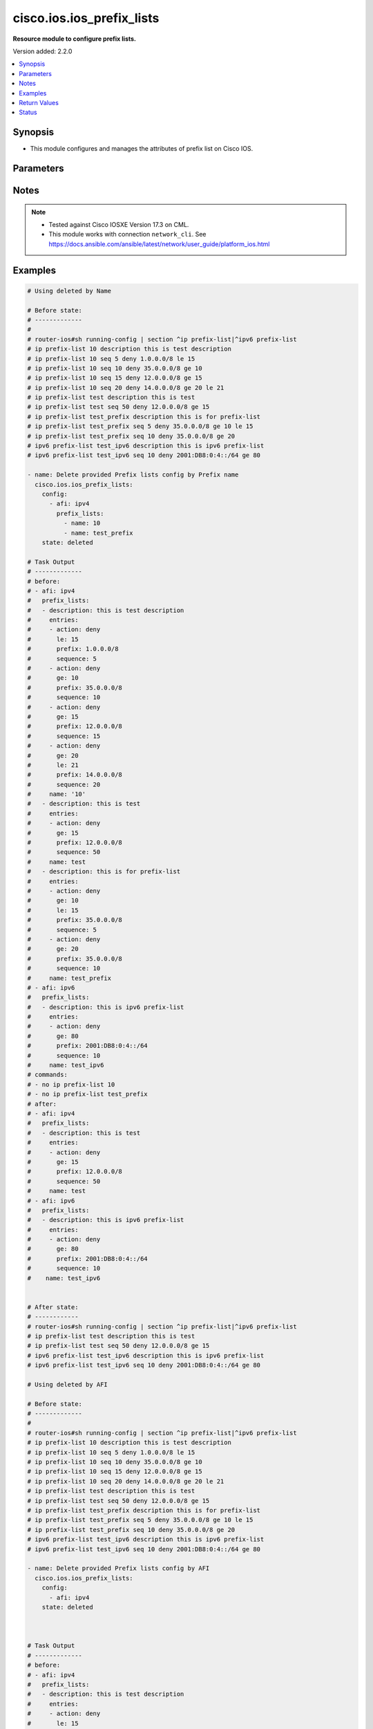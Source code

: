 .. _cisco.ios.ios_prefix_lists_module:


**************************
cisco.ios.ios_prefix_lists
**************************

**Resource module to configure prefix lists.**


Version added: 2.2.0

.. contents::
   :local:
   :depth: 1


Synopsis
--------
- This module configures and manages the attributes of prefix list on Cisco IOS.




Parameters
----------

.. raw:: html

    <table  border=0 cellpadding=0 class="documentation-table">
        <tr>
            <th colspan="4">Parameter</th>
            <th>Choices/<font color="blue">Defaults</font></th>
            <th width="100%">Comments</th>
        </tr>
            <tr>
                <td colspan="4">
                    <div class="ansibleOptionAnchor" id="parameter-"></div>
                    <b>config</b>
                    <a class="ansibleOptionLink" href="#parameter-" title="Permalink to this option"></a>
                    <div style="font-size: small">
                        <span style="color: purple">list</span>
                         / <span style="color: purple">elements=dictionary</span>
                    </div>
                </td>
                <td>
                </td>
                <td>
                        <div>A list of configurations for Prefix lists.</div>
                </td>
            </tr>
                                <tr>
                    <td class="elbow-placeholder"></td>
                <td colspan="3">
                    <div class="ansibleOptionAnchor" id="parameter-"></div>
                    <b>afi</b>
                    <a class="ansibleOptionLink" href="#parameter-" title="Permalink to this option"></a>
                    <div style="font-size: small">
                        <span style="color: purple">string</span>
                    </div>
                </td>
                <td>
                        <ul style="margin: 0; padding: 0"><b>Choices:</b>
                                    <li>ipv4</li>
                                    <li>ipv6</li>
                        </ul>
                </td>
                <td>
                        <div>The Address Family Indicator (AFI) for the  prefix list.</div>
                </td>
            </tr>
            <tr>
                    <td class="elbow-placeholder"></td>
                <td colspan="3">
                    <div class="ansibleOptionAnchor" id="parameter-"></div>
                    <b>prefix_lists</b>
                    <a class="ansibleOptionLink" href="#parameter-" title="Permalink to this option"></a>
                    <div style="font-size: small">
                        <span style="color: purple">list</span>
                         / <span style="color: purple">elements=dictionary</span>
                    </div>
                </td>
                <td>
                </td>
                <td>
                        <div>List of Prefix-lists.</div>
                </td>
            </tr>
                                <tr>
                    <td class="elbow-placeholder"></td>
                    <td class="elbow-placeholder"></td>
                <td colspan="2">
                    <div class="ansibleOptionAnchor" id="parameter-"></div>
                    <b>description</b>
                    <a class="ansibleOptionLink" href="#parameter-" title="Permalink to this option"></a>
                    <div style="font-size: small">
                        <span style="color: purple">string</span>
                    </div>
                </td>
                <td>
                </td>
                <td>
                        <div>Prefix-list specific description</div>
                </td>
            </tr>
            <tr>
                    <td class="elbow-placeholder"></td>
                    <td class="elbow-placeholder"></td>
                <td colspan="2">
                    <div class="ansibleOptionAnchor" id="parameter-"></div>
                    <b>entries</b>
                    <a class="ansibleOptionLink" href="#parameter-" title="Permalink to this option"></a>
                    <div style="font-size: small">
                        <span style="color: purple">list</span>
                         / <span style="color: purple">elements=dictionary</span>
                    </div>
                </td>
                <td>
                </td>
                <td>
                        <div>Prefix-lists supported params.</div>
                </td>
            </tr>
                                <tr>
                    <td class="elbow-placeholder"></td>
                    <td class="elbow-placeholder"></td>
                    <td class="elbow-placeholder"></td>
                <td colspan="1">
                    <div class="ansibleOptionAnchor" id="parameter-"></div>
                    <b>action</b>
                    <a class="ansibleOptionLink" href="#parameter-" title="Permalink to this option"></a>
                    <div style="font-size: small">
                        <span style="color: purple">string</span>
                    </div>
                </td>
                <td>
                        <ul style="margin: 0; padding: 0"><b>Choices:</b>
                                    <li>deny</li>
                                    <li>permit</li>
                        </ul>
                </td>
                <td>
                        <div>Specify packets to be rejected or forwarded</div>
                </td>
            </tr>
            <tr>
                    <td class="elbow-placeholder"></td>
                    <td class="elbow-placeholder"></td>
                    <td class="elbow-placeholder"></td>
                <td colspan="1">
                    <div class="ansibleOptionAnchor" id="parameter-"></div>
                    <b>description</b>
                    <a class="ansibleOptionLink" href="#parameter-" title="Permalink to this option"></a>
                    <div style="font-size: small">
                        <span style="color: purple">string</span>
                    </div>
                </td>
                <td>
                </td>
                <td>
                        <div>Prefix-list specific description</div>
                        <div>Description param at entries level is DEPRECATED</div>
                        <div>New Description is introduced at prefix_lists level, please use the Description param defined at prefix_lists level instead of Description param at entries level, as at this level description option will get removed in a future release.</div>
                </td>
            </tr>
            <tr>
                    <td class="elbow-placeholder"></td>
                    <td class="elbow-placeholder"></td>
                    <td class="elbow-placeholder"></td>
                <td colspan="1">
                    <div class="ansibleOptionAnchor" id="parameter-"></div>
                    <b>ge</b>
                    <a class="ansibleOptionLink" href="#parameter-" title="Permalink to this option"></a>
                    <div style="font-size: small">
                        <span style="color: purple">integer</span>
                    </div>
                </td>
                <td>
                </td>
                <td>
                        <div>Minimum prefix length to be matched</div>
                </td>
            </tr>
            <tr>
                    <td class="elbow-placeholder"></td>
                    <td class="elbow-placeholder"></td>
                    <td class="elbow-placeholder"></td>
                <td colspan="1">
                    <div class="ansibleOptionAnchor" id="parameter-"></div>
                    <b>le</b>
                    <a class="ansibleOptionLink" href="#parameter-" title="Permalink to this option"></a>
                    <div style="font-size: small">
                        <span style="color: purple">integer</span>
                    </div>
                </td>
                <td>
                </td>
                <td>
                        <div>Maximum prefix length to be matched</div>
                </td>
            </tr>
            <tr>
                    <td class="elbow-placeholder"></td>
                    <td class="elbow-placeholder"></td>
                    <td class="elbow-placeholder"></td>
                <td colspan="1">
                    <div class="ansibleOptionAnchor" id="parameter-"></div>
                    <b>prefix</b>
                    <a class="ansibleOptionLink" href="#parameter-" title="Permalink to this option"></a>
                    <div style="font-size: small">
                        <span style="color: purple">string</span>
                    </div>
                </td>
                <td>
                </td>
                <td>
                        <div>IPv4 prefix &lt;network&gt;/&lt;length&gt;, e.g., A.B.C.D/nn</div>
                        <div>IPv6 prefix &lt;network&gt;/&lt;length&gt;, e.g., X:X:X:X::X/&lt;0-128&gt;</div>
                </td>
            </tr>
            <tr>
                    <td class="elbow-placeholder"></td>
                    <td class="elbow-placeholder"></td>
                    <td class="elbow-placeholder"></td>
                <td colspan="1">
                    <div class="ansibleOptionAnchor" id="parameter-"></div>
                    <b>sequence</b>
                    <a class="ansibleOptionLink" href="#parameter-" title="Permalink to this option"></a>
                    <div style="font-size: small">
                        <span style="color: purple">integer</span>
                    </div>
                </td>
                <td>
                </td>
                <td>
                        <div>sequence number of an entry</div>
                </td>
            </tr>

            <tr>
                    <td class="elbow-placeholder"></td>
                    <td class="elbow-placeholder"></td>
                <td colspan="2">
                    <div class="ansibleOptionAnchor" id="parameter-"></div>
                    <b>name</b>
                    <a class="ansibleOptionLink" href="#parameter-" title="Permalink to this option"></a>
                    <div style="font-size: small">
                        <span style="color: purple">string</span>
                    </div>
                </td>
                <td>
                </td>
                <td>
                        <div>Name of a prefix-list</div>
                </td>
            </tr>


            <tr>
                <td colspan="4">
                    <div class="ansibleOptionAnchor" id="parameter-"></div>
                    <b>running_config</b>
                    <a class="ansibleOptionLink" href="#parameter-" title="Permalink to this option"></a>
                    <div style="font-size: small">
                        <span style="color: purple">string</span>
                    </div>
                </td>
                <td>
                </td>
                <td>
                        <div>This option is used only with state <em>parsed</em>.</div>
                        <div>The value of this option should be the output received from the IOS device by executing the command <b>sh bgp</b>.</div>
                        <div>The state <em>parsed</em> reads the configuration from <code>running_config</code> option and transforms it into Ansible structured data as per the resource module&#x27;s argspec and the value is then returned in the <em>parsed</em> key within the result.</div>
                </td>
            </tr>
            <tr>
                <td colspan="4">
                    <div class="ansibleOptionAnchor" id="parameter-"></div>
                    <b>state</b>
                    <a class="ansibleOptionLink" href="#parameter-" title="Permalink to this option"></a>
                    <div style="font-size: small">
                        <span style="color: purple">string</span>
                    </div>
                </td>
                <td>
                        <ul style="margin: 0; padding: 0"><b>Choices:</b>
                                    <li><div style="color: blue"><b>merged</b>&nbsp;&larr;</div></li>
                                    <li>replaced</li>
                                    <li>overridden</li>
                                    <li>deleted</li>
                                    <li>gathered</li>
                                    <li>parsed</li>
                                    <li>rendered</li>
                        </ul>
                </td>
                <td>
                        <div>The state the configuration should be left in</div>
                        <div>The states <em>merged</em> is the default state which merges the want and have config, but for Prefix-List module as the IOS platform doesn&#x27;t allow update of Prefix-List over an pre-existing Prefix-List, same way Prefix-Lists resource module will error out for respective scenario and only addition of new Prefix-List over new sequence will be allowed with merge state.</div>
                        <div>The states <em>rendered</em>, <em>gathered</em> and <em>parsed</em> does not perform any change on the device.</div>
                        <div>The state <em>rendered</em> will transform the configuration in <code>config</code> option to platform specific CLI commands which will be returned in the <em>rendered</em> key within the result. For state <em>rendered</em> active connection to remote host is not required.</div>
                        <div>The state <em>gathered</em> will fetch the running configuration from device and transform it into structured data in the format as per the resource module argspec and the value is returned in the <em>gathered</em> key within the result.</div>
                        <div>The state <em>parsed</em> reads the configuration from <code>running_config</code> option and transforms it into JSON format as per the resource module parameters and the value is returned in the <em>parsed</em> key within the result. The value of <code>running_config</code> option should be the same format as the output of command <em>sh running-config | section ^ip prefix-list|^ipv6 prefix-list</em> executed on device. For state <em>parsed</em> active connection to remote host is not required.</div>
                </td>
            </tr>
    </table>
    <br/>


Notes
-----

.. note::
   - Tested against Cisco IOSXE Version 17.3 on CML.
   - This module works with connection ``network_cli``. See https://docs.ansible.com/ansible/latest/network/user_guide/platform_ios.html



Examples
--------

.. code-block:: yaml

    # Using deleted by Name

    # Before state:
    # -------------
    #
    # router-ios#sh running-config | section ^ip prefix-list|^ipv6 prefix-list
    # ip prefix-list 10 description this is test description
    # ip prefix-list 10 seq 5 deny 1.0.0.0/8 le 15
    # ip prefix-list 10 seq 10 deny 35.0.0.0/8 ge 10
    # ip prefix-list 10 seq 15 deny 12.0.0.0/8 ge 15
    # ip prefix-list 10 seq 20 deny 14.0.0.0/8 ge 20 le 21
    # ip prefix-list test description this is test
    # ip prefix-list test seq 50 deny 12.0.0.0/8 ge 15
    # ip prefix-list test_prefix description this is for prefix-list
    # ip prefix-list test_prefix seq 5 deny 35.0.0.0/8 ge 10 le 15
    # ip prefix-list test_prefix seq 10 deny 35.0.0.0/8 ge 20
    # ipv6 prefix-list test_ipv6 description this is ipv6 prefix-list
    # ipv6 prefix-list test_ipv6 seq 10 deny 2001:DB8:0:4::/64 ge 80

    - name: Delete provided Prefix lists config by Prefix name
      cisco.ios.ios_prefix_lists:
        config:
          - afi: ipv4
            prefix_lists:
              - name: 10
              - name: test_prefix
        state: deleted

    # Task Output
    # -------------
    # before:
    # - afi: ipv4
    #   prefix_lists:
    #   - description: this is test description
    #     entries:
    #     - action: deny
    #       le: 15
    #       prefix: 1.0.0.0/8
    #       sequence: 5
    #     - action: deny
    #       ge: 10
    #       prefix: 35.0.0.0/8
    #       sequence: 10
    #     - action: deny
    #       ge: 15
    #       prefix: 12.0.0.0/8
    #       sequence: 15
    #     - action: deny
    #       ge: 20
    #       le: 21
    #       prefix: 14.0.0.0/8
    #       sequence: 20
    #     name: '10'
    #   - description: this is test
    #     entries:
    #     - action: deny
    #       ge: 15
    #       prefix: 12.0.0.0/8
    #       sequence: 50
    #     name: test
    #   - description: this is for prefix-list
    #     entries:
    #     - action: deny
    #       ge: 10
    #       le: 15
    #       prefix: 35.0.0.0/8
    #       sequence: 5
    #     - action: deny
    #       ge: 20
    #       prefix: 35.0.0.0/8
    #       sequence: 10
    #     name: test_prefix
    # - afi: ipv6
    #   prefix_lists:
    #   - description: this is ipv6 prefix-list
    #     entries:
    #     - action: deny
    #       ge: 80
    #       prefix: 2001:DB8:0:4::/64
    #       sequence: 10
    #     name: test_ipv6
    # commands:
    # - no ip prefix-list 10
    # - no ip prefix-list test_prefix
    # after:
    # - afi: ipv4
    #   prefix_lists:
    #   - description: this is test
    #     entries:
    #     - action: deny
    #       ge: 15
    #       prefix: 12.0.0.0/8
    #       sequence: 50
    #     name: test
    # - afi: ipv6
    #   prefix_lists:
    #   - description: this is ipv6 prefix-list
    #     entries:
    #     - action: deny
    #       ge: 80
    #       prefix: 2001:DB8:0:4::/64
    #       sequence: 10
    #    name: test_ipv6


    # After state:
    # ------------
    # router-ios#sh running-config | section ^ip prefix-list|^ipv6 prefix-list
    # ip prefix-list test description this is test
    # ip prefix-list test seq 50 deny 12.0.0.0/8 ge 15
    # ipv6 prefix-list test_ipv6 description this is ipv6 prefix-list
    # ipv6 prefix-list test_ipv6 seq 10 deny 2001:DB8:0:4::/64 ge 80

    # Using deleted by AFI

    # Before state:
    # -------------
    #
    # router-ios#sh running-config | section ^ip prefix-list|^ipv6 prefix-list
    # ip prefix-list 10 description this is test description
    # ip prefix-list 10 seq 5 deny 1.0.0.0/8 le 15
    # ip prefix-list 10 seq 10 deny 35.0.0.0/8 ge 10
    # ip prefix-list 10 seq 15 deny 12.0.0.0/8 ge 15
    # ip prefix-list 10 seq 20 deny 14.0.0.0/8 ge 20 le 21
    # ip prefix-list test description this is test
    # ip prefix-list test seq 50 deny 12.0.0.0/8 ge 15
    # ip prefix-list test_prefix description this is for prefix-list
    # ip prefix-list test_prefix seq 5 deny 35.0.0.0/8 ge 10 le 15
    # ip prefix-list test_prefix seq 10 deny 35.0.0.0/8 ge 20
    # ipv6 prefix-list test_ipv6 description this is ipv6 prefix-list
    # ipv6 prefix-list test_ipv6 seq 10 deny 2001:DB8:0:4::/64 ge 80

    - name: Delete provided Prefix lists config by AFI
      cisco.ios.ios_prefix_lists:
        config:
          - afi: ipv4
        state: deleted



    # Task Output
    # -------------
    # before:
    # - afi: ipv4
    #   prefix_lists:
    #   - description: this is test description
    #     entries:
    #     - action: deny
    #       le: 15
    #       prefix: 1.0.0.0/8
    #       sequence: 5
    #     - action: deny
    #       ge: 10
    #       prefix: 35.0.0.0/8
    #       sequence: 10
    #     - action: deny
    #       ge: 15
    #       prefix: 12.0.0.0/8
    #       sequence: 15
    #     - action: deny
    #       ge: 20
    #       le: 21
    #       prefix: 14.0.0.0/8
    #       sequence: 20
    #     name: '10'
    #   - description: this is test
    #     entries:
    #     - action: deny
    #       ge: 15
    #       prefix: 12.0.0.0/8
    #       sequence: 50
    #     name: test
    #   - description: this is for prefix-list
    #     entries:
    #     - action: deny
    #       ge: 10
    #       le: 15
    #       prefix: 35.0.0.0/8
    #       sequence: 5
    #     - action: deny
    #       ge: 20
    #       prefix: 35.0.0.0/8
    #       sequence: 10
    #     name: test_prefix
    # - afi: ipv6
    #   prefix_lists:
    #   - description: this is ipv6 prefix-list
    #     entries:
    #     - action: deny
    #       ge: 80
    #       prefix: 2001:DB8:0:4::/64
    #       sequence: 10
    #     name: test_ipv6
    # commands:
    #   - "no ip prefix-list test",
    #   - "no ip prefix-list 10",
    #   - "no ip prefix-list test_prefix"
    # after:
    # - afi: ipv6
    #   prefix_lists:
    #   - description: this is ipv6 prefix-list
    #     entries:
    #     - action: deny
    #       ge: 80
    #       prefix: 2001:DB8:0:4::/64
    #       sequence: 10
    #    name: test_ipv6


    # After state:
    # -------------
    # router-ios#sh running-config | section ^ip prefix-list|^ipv6 prefix-list
    # ipv6 prefix-list test_ipv6 description this is ipv6 prefix-list
    # ipv6 prefix-list test_ipv6 seq 10 deny 2001:DB8:0:4::/64 ge 80

    # Using deleted without any config passed (NOTE: This will delete all Prefix lists configuration from device)

    # Before state:
    # -------------
    #
    # router-ios#sh running-config | section ^ip prefix-list|^ipv6 prefix-list
    # ip prefix-list 10 description this is test description
    # ip prefix-list 10 seq 5 deny 1.0.0.0/8 le 15
    # ip prefix-list 10 seq 10 deny 35.0.0.0/8 ge 10
    # ip prefix-list 10 seq 15 deny 12.0.0.0/8 ge 15
    # ip prefix-list 10 seq 20 deny 14.0.0.0/8 ge 20 le 21
    # ip prefix-list test description this is test
    # ip prefix-list test seq 50 deny 12.0.0.0/8 ge 15
    # ip prefix-list test_prefix description this is for prefix-list
    # ip prefix-list test_prefix seq 5 deny 35.0.0.0/8 ge 10 le 15
    # ip prefix-list test_prefix seq 10 deny 35.0.0.0/8 ge 20
    # ipv6 prefix-list test_ipv6 description this is ipv6 prefix-list
    # ipv6 prefix-list test_ipv6 seq 10 deny 2001:DB8:0:4::/64 ge 80

    - name: Delete all Prefix lists config
      cisco.ios.ios_prefix_lists:
        state: deleted

    # Commands Fired:
    # ---------------
    #
    #  "commands": [
    #         "no ip prefix-list test",
    #         "no ip prefix-list 10",
    #         "no ip prefix-list test_prefix",
    #         "no ipv6 prefix-list test_ipv6"
    #     ]

    # After state:
    # -------------
    # router-ios#sh running-config | section ^ip prefix-list|^ipv6 prefix-list
    # router-ios#

    # Using merged

    # Before state:
    # -------------
    #
    # router-ios#sh running-config | section ^ip prefix-list|^ipv6 prefix-list
    # ipv6 prefix-list test_ipv6 description this is ipv6
    # ipv6 prefix-list test_ipv6 seq 10 deny 2001:DB8:0:4::/64 ge 80

    - name: Merge provided Prefix lists configuration
      cisco.ios.ios_prefix_lists:
        config:
          - afi: ipv6
            prefix_lists:
              - name: test_ipv6
                description: this is ipv6 merge test
                entries:
                  - action: deny
                    prefix: 2001:DB8:0:4::/64
                    ge: 80
                    le: 100
                    sequence: 10
        state: merged

    # After state:
    # -------------
    #
    # Play Execution fails, with error:
    # Cannot update existing sequence 10 of Prefix Lists test_ipv6 with state merged.
    # Please use state replaced or overridden.

    # Before state:
    # -------------
    #
    # router-ios#sh running-config | section ^ip prefix-list|^ipv6 prefix-list
    # ipv6 prefix-list test_ipv6 description this is ipv6
    # ipv6 prefix-list test_ipv6 seq 10 deny 2001:DB8:0:4::/64 ge 80

    - name: Merge provided Prefix lists configuration
      cisco.ios.ios_prefix_lists:
        config:
          - afi: ipv4
            prefix_lists:
              - name: 10
                description: this is new merge test
                entries:
                  - action: deny
                    prefix: 1.0.0.0/8
                    le: 15
                    sequence: 5
                  - action: deny
                    prefix: 35.0.0.0/8
                    ge: 10
                    sequence: 10
                  - action: deny
                    prefix: 12.0.0.0/8
                    ge: 15
                    sequence: 15
                  - action: deny
                    prefix: 14.0.0.0/8
                    ge: 20
                    le: 21
                    sequence: 20
              - name: test
                description: this is merge test
                entries:
                  - action: deny
                    prefix: 12.0.0.0/8
                    ge: 15
                    sequence: 50
              - name: test_prefix
                description: this is for prefix-list
                entries:
                  - action: deny
                    prefix: 35.0.0.0/8
                    ge: 10
                    le: 15
                    sequence: 5
                  - action: deny
                    prefix: 35.0.0.0/8
                    ge: 20
                    sequence: 10
          - afi: ipv6
            prefix_lists:
              - name: test_ipv6
                description: this is ipv6 merge test
                entries:
                  - action: deny
                    prefix: 2001:DB8:0:4::/64
                    ge: 80
                    le: 100
                    sequence: 20
        state: merged

    #  Commands Fired:
    #  ---------------
    #
    #   "commands": [
    #         "ip prefix-list test description this is merge test",
    #         "ip prefix-list test seq 50 deny 12.0.0.0/8 ge 15",
    #         "ip prefix-list 10 seq 15 deny 12.0.0.0/8 ge 15",
    #         "ip prefix-list 10 seq 10 deny 35.0.0.0/8 ge 10",
    #         "ip prefix-list 10 seq 5 deny 1.0.0.0/8 le 15",
    #         "ip prefix-list 10 description this is new merge test",
    #         "ip prefix-list 10 seq 20 deny 14.0.0.0/8 ge 20 le 21",
    #         "ip prefix-list test_prefix seq 10 deny 35.0.0.0/8 ge 20",
    #         "ip prefix-list test_prefix seq 5 deny 35.0.0.0/8 ge 10 le 15",
    #         "ip prefix-list test_prefix description this is for prefix-list",
    #         "ipv6 prefix-list test_ipv6 seq 20 deny 2001:DB8:0:4::/64 ge 80 le 100",
    #         "ipv6 prefix-list test_ipv6 description this is ipv6 merge test"
    #     ]

    # After state:
    # -------------
    #
    # router-ios#sh running-config | section ^ip prefix-list|^ipv6 prefix-list
    # ip prefix-list 10 description this is new merge test
    # ip prefix-list 10 seq 5 deny 1.0.0.0/8 le 15
    # ip prefix-list 10 seq 10 deny 35.0.0.0/8 ge 10
    # ip prefix-list 10 seq 15 deny 12.0.0.0/8 ge 15
    # ip prefix-list 10 seq 20 deny 14.0.0.0/8 ge 20 le 21
    # ip prefix-list test description this is merge test
    # ip prefix-list test seq 50 deny 12.0.0.0/8 ge 15
    # ip prefix-list test_prefix description this is for prefix-list
    # ip prefix-list test_prefix seq 5 deny 35.0.0.0/8 ge 10 le 15
    # ip prefix-list test_prefix seq 10 deny 35.0.0.0/8 ge 20
    # ipv6 prefix-list test_ipv6 description this is ipv6 merge test
    # ipv6 prefix-list test_ipv6 seq 10 deny 2001:DB8:0:4::/64 ge 80 le 100

    # Using overridden

    # Before state:
    # -------------
    #
    # router-ios#sh running-config | section ^ip prefix-list|^ipv6 prefix-list
    # ip prefix-list 10 description this is test description
    # ip prefix-list 10 seq 5 deny 1.0.0.0/8 le 15
    # ip prefix-list 10 seq 10 deny 35.0.0.0/8 ge 10
    # ip prefix-list 10 seq 15 deny 12.0.0.0/8 ge 15
    # ip prefix-list 10 seq 20 deny 14.0.0.0/8 ge 20 le 21
    # ip prefix-list test description this is test
    # ip prefix-list test seq 50 deny 12.0.0.0/8 ge 15
    # ip prefix-list test_prefix description this is for prefix-list
    # ip prefix-list test_prefix seq 5 deny 35.0.0.0/8 ge 10 le 15
    # ip prefix-list test_prefix seq 10 deny 35.0.0.0/8 ge 20
    # ipv6 prefix-list test_ipv6 description this is ipv6 prefix-list
    # ipv6 prefix-list test_ipv6 seq 10 deny 2001:DB8:0:4::/64 ge 80

    - name: Override provided Prefix lists configuration
      cisco.ios.ios_prefix_lists:
        config:
          - afi: ipv4
            prefix_lists:
              - name: 10
                description: this is override test
                entries:
                  - action: deny
                    prefix: 12.0.0.0/8
                    ge: 15
                    sequence: 15
                  - action: deny
                    prefix: 14.0.0.0/8
                    ge: 20
                    le: 21
                    sequence: 20
              - name: test_override
                description: this is override test
                entries:
                  - action: deny
                    prefix: 35.0.0.0/8
                    ge: 20
                    sequence: 10
          - afi: ipv6
            prefix_lists:
              - name: test_ipv6
                description: this is ipv6 override test
                entries:
                  - action: deny
                    prefix: 2001:DB8:0:4::/64
                    ge: 80
                    le: 100
                    sequence: 10
        state: overridden

    # Commands Fired:
    # ---------------
    #
    #  "commands": [
    #         "no ip prefix-list test",
    #         "no ip prefix-list test_prefix",
    #         "ip prefix-list 10 description this is override test",
    #         "no ip prefix-list 10 seq 10 deny 35.0.0.0/8 ge 10",
    #         "no ip prefix-list 10 seq 5 deny 1.0.0.0/8 le 15",
    #         "ip prefix-list test_override seq 10 deny 35.0.0.0/8 ge 20",
    #         "ip prefix-list test_override description this is override test",
    #         "no ipv6 prefix-list test_ipv6 seq 10 deny 2001:DB8:0:4::/64 ge 80",
    #         "ipv6 prefix-list test_ipv6 seq 10 deny 2001:DB8:0:4::/64 ge 80 le 100",
    #         "ipv6 prefix-list test_ipv6 description this is ipv6 override test"
    #     ]

    # After state:
    # -------------
    #
    # router-ios#sh running-config | section ^ip prefix-list|^ipv6 prefix-list
    # ip prefix-list 10 description this is override test
    # ip prefix-list 10 seq 15 deny 12.0.0.0/8 ge 15
    # ip prefix-list 10 seq 20 deny 14.0.0.0/8 ge 20 le 21
    # ip prefix-list test_override description this is override test
    # ip prefix-list test_override seq 10 deny 35.0.0.0/8 ge 20
    # ipv6 prefix-list test_ipv6 description this is ipv6 override test
    # ipv6 prefix-list test_ipv6 seq 10 deny 2001:DB8:0:4::/64 ge 80 le 100

    # Using replaced

    # Before state:
    # -------------
    #
    # router-ios#sh running-config | section ^ip prefix-list|^ipv6 prefix-list
    # ip prefix-list 10 description this is test description
    # ip prefix-list 10 seq 5 deny 1.0.0.0/8 le 15
    # ip prefix-list 10 seq 10 deny 35.0.0.0/8 ge 10
    # ip prefix-list 10 seq 15 deny 12.0.0.0/8 ge 15
    # ip prefix-list 10 seq 20 deny 14.0.0.0/8 ge 20 le 21
    # ip prefix-list test description this is test
    # ip prefix-list test seq 50 deny 12.0.0.0/8 ge 15
    # ip prefix-list test_prefix description this is for prefix-list
    # ip prefix-list test_prefix seq 5 deny 35.0.0.0/8 ge 10 le 15
    # ip prefix-list test_prefix seq 10 deny 35.0.0.0/8 ge 20
    # ipv6 prefix-list test_ipv6 description this is ipv6 prefix-list
    # ipv6 prefix-list test_ipv6 seq 10 deny 2001:DB8:0:4::/64 ge 80

    - name: Replaced provided Prefix lists configuration
      cisco.ios.ios_prefix_lists:
        config:
          - afi: ipv4
            prefix_lists:
              - name: 10
                description: this is replace test
                entries:
                  - action: deny
                    prefix: 12.0.0.0/8
                    ge: 15
                    sequence: 15
                  - action: deny
                    prefix: 14.0.0.0/8
                    ge: 20
                    le: 21
                    sequence: 20
              - name: test_replace
                description: this is replace test
                entries:
                  - action: deny
                    prefix: 35.0.0.0/8
                    ge: 20
                    sequence: 10
          - afi: ipv6
            prefix_lists:
              - name: test_ipv6
                description: this is ipv6 replace test
                entries:
                  - action: deny
                    prefix: 2001:DB8:0:4::/64
                    ge: 80
                    le: 100
                    sequence: 10
        state: replaced

    # Commands Fired:
    # ---------------
    #  "commands": [
    #         "ip prefix-list 10 description this is replace test",
    #         "no ip prefix-list 10 seq 10 deny 35.0.0.0/8 ge 10",
    #         "no ip prefix-list 10 seq 5 deny 1.0.0.0/8 le 15",
    #         "ip prefix-list test_replace seq 10 deny 35.0.0.0/8 ge 20",
    #         "ip prefix-list test_replace description this is replace test",
    #         "no ipv6 prefix-list test_ipv6 seq 10 deny 2001:DB8:0:4::/64 ge 80",
    #         "ipv6 prefix-list test_ipv6 seq 10 deny 2001:DB8:0:4::/64 ge 80 le 100",
    #         "ipv6 prefix-list test_ipv6 description this is ipv6 replace test"
    #     ]

    # After state:
    # -------------
    #
    # router-ios#sh running-config | section ^ip prefix-list|^ipv6 prefix-list
    # ip prefix-list 10 description this is replace test
    # ip prefix-list 10 seq 15 deny 12.0.0.0/8 ge 15
    # ip prefix-list 10 seq 20 deny 14.0.0.0/8 ge 20 le 21
    # ip prefix-list test description this is test
    # ip prefix-list test seq 50 deny 12.0.0.0/8 ge 15
    # ip prefix-list test_prefix description this is for prefix-list
    # ip prefix-list test_prefix seq 5 deny 35.0.0.0/8 ge 10 le 15
    # ip prefix-list test_prefix seq 10 deny 35.0.0.0/8 ge 20
    # ip prefix-list test_replace description this is replace test
    # ip prefix-list test_replace seq 10 deny 35.0.0.0/8 ge 20
    # ipv6 prefix-list test_ipv6 description this is ipv6 replace test
    # ipv6 prefix-list test_ipv6 seq 10 deny 2001:DB8:0:4::/64 ge 80 le 100

    # Using Gathered

    # Before state:
    # -------------
    #
    # router-ios#sh running-config | section ^ip prefix-list|^ipv6 prefix-list
    # ip prefix-list 10 description this is test description
    # ip prefix-list 10 seq 5 deny 1.0.0.0/8 le 15
    # ip prefix-list 10 seq 10 deny 35.0.0.0/8 ge 10
    # ip prefix-list 10 seq 15 deny 12.0.0.0/8 ge 15
    # ip prefix-list 10 seq 20 deny 14.0.0.0/8 ge 20 le 21
    # ip prefix-list test description this is test
    # ip prefix-list test seq 50 deny 12.0.0.0/8 ge 15
    # ip prefix-list test_prefix description this is for prefix-list
    # ip prefix-list test_prefix seq 5 deny 35.0.0.0/8 ge 10 le 15
    # ip prefix-list test_prefix seq 10 deny 35.0.0.0/8 ge 20
    # ipv6 prefix-list test_ipv6 description this is ipv6 prefix-list
    # ipv6 prefix-list test_ipv6 seq 10 deny 2001:DB8:0:4::/64 ge 80

    - name: Gather Prefix lists provided configurations
      cisco.ios.ios_prefix_lists:
        config:
        state: gathered

    # Module Execution Result:
    # ------------------------
    #
    # "gathered": [
    #         {
    #             "afi": "ipv4",
    #             "prefix_lists": [
    #                 {
    #                     "description": "this is test description"
    #                     "entries": [
    #                         {
    #                             "action": "deny",
    #                             "le": 15,
    #                             "prefix": "1.0.0.0/8",
    #                             "sequence": 5
    #                         },
    #                         {
    #                             "action": "deny",
    #                             "ge": 10,
    #                             "prefix": "35.0.0.0/8",
    #                             "sequence": 10
    #                         },
    #                         {
    #                             "action": "deny",
    #                             "ge": 15,
    #                             "prefix": "12.0.0.0/8",
    #                             "sequence": 15
    #                         },
    #                         {
    #                             "action": "deny",
    #                             "ge": 20,
    #                             "le": 21,
    #                             "prefix": "14.0.0.0/8",
    #                             "sequence": 20
    #                         }
    #                     ],
    #                     "name": "10"
    #                 },
    #                 {
    #                     "description": "this is test"
    #                     "entries": [
    #                         {
    #                             "action": "deny",
    #                             "ge": 15,
    #                             "prefix": "12.0.0.0/8",
    #                             "sequence": 50
    #                         }
    #                     ],
    #                     "name": "test"
    #                 },
    #                 {
    #                     "description": "this is for prefix-list"
    #                     "entries": [
    #                         {
    #                             "action": "deny",
    #                             "ge": 10,
    #                             "le": 15,
    #                             "prefix": "35.0.0.0/8",
    #                             "sequence": 5
    #                         },
    #                         {
    #                             "action": "deny",
    #                             "ge": 20,
    #                             "prefix": "35.0.0.0/8",
    #                             "sequence": 10
    #                         }
    #                     ],
    #                     "name": "test_prefix"
    #                 }
    #             ]
    #         },
    #         {
    #             "afi": "ipv6",
    #             "prefix_lists": [
    #                 {
    #                     "description": "this is ipv6 prefix-list"
    #                     "entries": [
    #                         {
    #                             "action": "deny",
    #                             "ge": 80,
    #                             "prefix": "2001:DB8:0:4::/64",
    #                             "sequence": 10
    #                         }
    #                     ],
    #                     "name": "test_ipv6"
    #                 }
    #             ]
    #         }
    #     ]

    # After state:
    # ------------
    #
    # router-ios#sh running-config | section ^ip prefix-list|^ipv6 prefix-list
    # ip prefix-list 10 description this is test description
    # ip prefix-list 10 seq 5 deny 1.0.0.0/8 le 15
    # ip prefix-list 10 seq 10 deny 35.0.0.0/8 ge 10
    # ip prefix-list 10 seq 15 deny 12.0.0.0/8 ge 15
    # ip prefix-list 10 seq 20 deny 14.0.0.0/8 ge 20 le 21
    # ip prefix-list test description this is test
    # ip prefix-list test seq 50 deny 12.0.0.0/8 ge 15
    # ip prefix-list test_prefix description this is for prefix-list
    # ip prefix-list test_prefix seq 5 deny 35.0.0.0/8 ge 10 le 15
    # ip prefix-list test_prefix seq 10 deny 35.0.0.0/8 ge 20
    # ipv6 prefix-list test_ipv6 description this is ipv6 prefix-list
    # ipv6 prefix-list test_ipv6 seq 10 deny 2001:DB8:0:4::/64 ge 80

    # Using Rendered

    - name: Render the commands for provided  configuration
      cisco.ios.ios_prefix_lists:
        config:
          - afi: ipv4
            prefix_lists:
              - name: 10
                description: this is new merge test
                entries:
                  - action: deny
                    prefix: 1.0.0.0/8
                    le: 15
                    sequence: 5
                  - action: deny
                    prefix: 35.0.0.0/8
                    ge: 10
                    sequence: 10
                  - action: deny
                    prefix: 12.0.0.0/8
                    ge: 15
                    sequence: 15
                  - action: deny
                    prefix: 14.0.0.0/8
                    ge: 20
                    le: 21
                    sequence: 20
              - name: test
                description: this is merge test
                entries:
                  - action: deny
                    prefix: 12.0.0.0/8
                    ge: 15
                    sequence: 50
              - name: test_prefix
                description: this is for prefix-list
                entries:
                  - action: deny
                    prefix: 35.0.0.0/8
                    ge: 10
                    le: 15
                    sequence: 5
                  - action: deny
                    prefix: 35.0.0.0/8
                    ge: 20
                    sequence: 10
          - afi: ipv6
            prefix_lists:
              - name: test_ipv6
                description: this is ipv6 merge test
                entries:
                  - action: deny
                    prefix: 2001:DB8:0:4::/64
                    ge: 80
                    le: 100
                    sequence: 10
        state: rendered

    # Module Execution Result:
    # ------------------------
    #
    #  "rendered": [
    #         "ip prefix-list test description this is test",
    #         "ip prefix-list test seq 50 deny 12.0.0.0/8 ge 15",
    #         "ip prefix-list 10 seq 15 deny 12.0.0.0/8 ge 15",
    #         "ip prefix-list 10 seq 10 deny 35.0.0.0/8 ge 10",
    #         "ip prefix-list 10 seq 5 deny 1.0.0.0/8 le 15",
    #         "ip prefix-list 10 description this is test description",
    #         "ip prefix-list 10 seq 20 deny 14.0.0.0/8 ge 20 le 21",
    #         "ip prefix-list test_prefix seq 10 deny 35.0.0.0/8 ge 20",
    #         "ip prefix-list test_prefix seq 5 deny 35.0.0.0/8 ge 10 le 15",
    #         "ip prefix-list test_prefix description this is for prefix-list",
    #         "ipv6 prefix-list test_ipv6 seq 10 deny 2001:DB8:0:4::/64 ge 80 l2 100",
    #         "ipv6 prefix-list test_ipv6 description this is ipv6 prefix-list"
    #     ]

    # Using Parsed

    # File: parsed.cfg
    # ----------------
    #
    # ip prefix-list 10 description this is test description
    # ip prefix-list 10 seq 5 deny 1.0.0.0/8 le 15
    # ip prefix-list 10 seq 10 deny 35.0.0.0/8 ge 10
    # ip prefix-list 10 seq 15 deny 12.0.0.0/8 ge 15
    # ip prefix-list 10 seq 20 deny 14.0.0.0/8 ge 20 le 21
    # ip prefix-list test description this is test
    # ip prefix-list test seq 50 deny 12.0.0.0/8 ge 15
    # ip prefix-list test_prefix description this is for prefix-list
    # ip prefix-list test_prefix seq 5 deny 35.0.0.0/8 ge 10 le 15
    # ip prefix-list test_prefix seq 10 deny 35.0.0.0/8 ge 20
    # ipv6 prefix-list test_ipv6 description this is ipv6 prefix-list
    # ipv6 prefix-list test_ipv6 seq 10 deny 2001:DB8:0:4::/64 ge 80

    - name: Parse the provided configuration with the existing running configuration
      cisco.ios.ios_prefix_lists:
        running_config: "{{ lookup('file', 'parsed.cfg') }}"
        state: parsed

    # Module Execution Result:
    # ------------------------
    #
    # "parsed": [
    #         {
    #             "afi": "ipv4",
    #             "prefix_lists": [
    #                 {
    #                     "description": "this is test description"
    #                     "entries": [
    #                         {
    #                             "action": "deny",
    #                             "le": 15,
    #                             "prefix": "1.0.0.0/8",
    #                             "sequence": 5
    #                         },
    #                         {
    #                             "action": "deny",
    #                             "ge": 10,
    #                             "prefix": "35.0.0.0/8",
    #                             "sequence": 10
    #                         },
    #                         {
    #                             "action": "deny",
    #                             "ge": 15,
    #                             "prefix": "12.0.0.0/8",
    #                             "sequence": 15
    #                         },
    #                         {
    #                             "action": "deny",
    #                             "ge": 20,
    #                             "le": 21,
    #                             "prefix": "14.0.0.0/8",
    #                             "sequence": 20
    #                         }
    #                     ],
    #                     "name": "10"
    #                 },
    #                 {
    #                     "description": "this is test"
    #                     "entries": [
    #                         {
    #                             "action": "deny",
    #                             "ge": 15,
    #                             "prefix": "12.0.0.0/8",
    #                             "sequence": 50
    #                         }
    #                     ],
    #                     "name": "test"
    #                 },
    #                 {
    #                     "description": "this is for prefix-list"
    #                     "entries": [
    #                         {
    #                             "action": "deny",
    #                             "ge": 10,
    #                             "le": 15,
    #                             "prefix": "35.0.0.0/8",
    #                             "sequence": 5
    #                         },
    #                         {
    #                             "action": "deny",
    #                             "ge": 20,
    #                             "prefix": "35.0.0.0/8",
    #                             "sequence": 10
    #                         }
    #                     ],
    #                     "name": "test_prefix"
    #                 }
    #             ]
    #         },
    #         {
    #             "afi": "ipv6",
    #             "prefix_lists": [
    #                 {
    #                     "description": "this is ipv6 prefix-list"
    #                     "entries": [
    #                         {
    #                             "action": "deny",
    #                             "ge": 80,
    #                             "prefix": "2001:DB8:0:4::/64",
    #                             "sequence": 10
    #                         }
    #                     ],
    #                     "name": "test_ipv6"
    #                 }
    #             ]
    #         }
    #     ]



Return Values
-------------
Common return values are documented `here <https://docs.ansible.com/ansible/latest/reference_appendices/common_return_values.html#common-return-values>`_, the following are the fields unique to this module:

.. raw:: html

    <table border=0 cellpadding=0 class="documentation-table">
        <tr>
            <th colspan="1">Key</th>
            <th>Returned</th>
            <th width="100%">Description</th>
        </tr>
            <tr>
                <td colspan="1">
                    <div class="ansibleOptionAnchor" id="return-"></div>
                    <b>after</b>
                    <a class="ansibleOptionLink" href="#return-" title="Permalink to this return value"></a>
                    <div style="font-size: small">
                      <span style="color: purple">list</span>
                    </div>
                </td>
                <td>when changed</td>
                <td>
                            <div>The resulting configuration model invocation.</div>
                    <br/>
                        <div style="font-size: smaller"><b>Sample:</b></div>
                        <div style="font-size: smaller; color: blue; word-wrap: break-word; word-break: break-all;">The configuration returned will always be in the same format
     of the parameters above.</div>
                </td>
            </tr>
            <tr>
                <td colspan="1">
                    <div class="ansibleOptionAnchor" id="return-"></div>
                    <b>before</b>
                    <a class="ansibleOptionLink" href="#return-" title="Permalink to this return value"></a>
                    <div style="font-size: small">
                      <span style="color: purple">list</span>
                    </div>
                </td>
                <td>always</td>
                <td>
                            <div>The configuration prior to the model invocation.</div>
                    <br/>
                        <div style="font-size: smaller"><b>Sample:</b></div>
                        <div style="font-size: smaller; color: blue; word-wrap: break-word; word-break: break-all;">The configuration returned will always be in the same format
     of the parameters above.</div>
                </td>
            </tr>
            <tr>
                <td colspan="1">
                    <div class="ansibleOptionAnchor" id="return-"></div>
                    <b>commands</b>
                    <a class="ansibleOptionLink" href="#return-" title="Permalink to this return value"></a>
                    <div style="font-size: small">
                      <span style="color: purple">list</span>
                    </div>
                </td>
                <td>always</td>
                <td>
                            <div>The set of commands pushed to the remote device.</div>
                    <br/>
                        <div style="font-size: smaller"><b>Sample:</b></div>
                        <div style="font-size: smaller; color: blue; word-wrap: break-word; word-break: break-all;">[&#x27;ip prefix-list 10 description this is test description&#x27;, &#x27;ip prefix-list 10 seq 5 deny 1.0.0.0/8 le 15&#x27;]</div>
                </td>
            </tr>
    </table>
    <br/><br/>


Status
------


Authors
~~~~~~~

- Sagar Paul (@KB-perByte)
- Sumit Jaiswal (@justjais)
